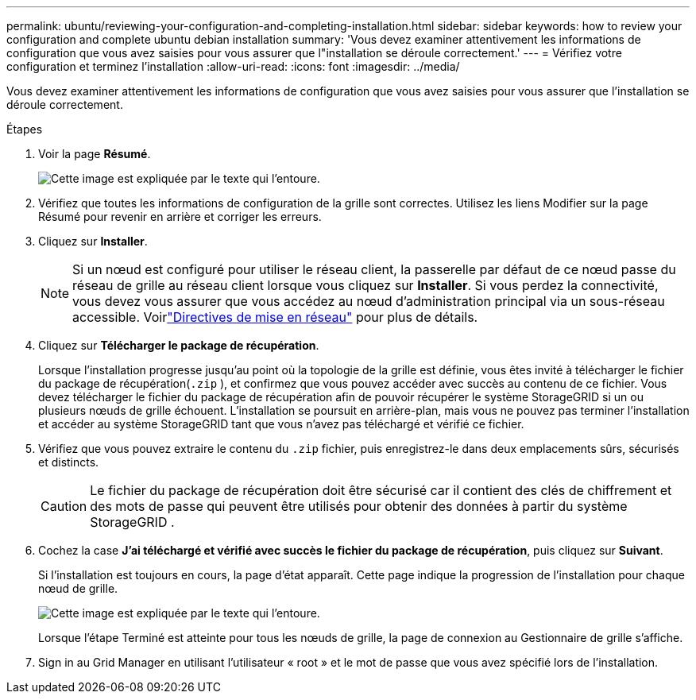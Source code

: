 ---
permalink: ubuntu/reviewing-your-configuration-and-completing-installation.html 
sidebar: sidebar 
keywords: how to review your configuration and complete ubuntu debian installation 
summary: 'Vous devez examiner attentivement les informations de configuration que vous avez saisies pour vous assurer que l"installation se déroule correctement.' 
---
= Vérifiez votre configuration et terminez l'installation
:allow-uri-read: 
:icons: font
:imagesdir: ../media/


[role="lead"]
Vous devez examiner attentivement les informations de configuration que vous avez saisies pour vous assurer que l'installation se déroule correctement.

.Étapes
. Voir la page *Résumé*.
+
image::../media/11_gmi_installer_summary_page.gif[Cette image est expliquée par le texte qui l'entoure.]

. Vérifiez que toutes les informations de configuration de la grille sont correctes.  Utilisez les liens Modifier sur la page Résumé pour revenir en arrière et corriger les erreurs.
. Cliquez sur *Installer*.
+

NOTE: Si un nœud est configuré pour utiliser le réseau client, la passerelle par défaut de ce nœud passe du réseau de grille au réseau client lorsque vous cliquez sur *Installer*.  Si vous perdez la connectivité, vous devez vous assurer que vous accédez au nœud d’administration principal via un sous-réseau accessible. Voirlink:../network/index.html["Directives de mise en réseau"] pour plus de détails.

. Cliquez sur *Télécharger le package de récupération*.
+
Lorsque l'installation progresse jusqu'au point où la topologie de la grille est définie, vous êtes invité à télécharger le fichier du package de récupération(`.zip` ), et confirmez que vous pouvez accéder avec succès au contenu de ce fichier.  Vous devez télécharger le fichier du package de récupération afin de pouvoir récupérer le système StorageGRID si un ou plusieurs nœuds de grille échouent.  L'installation se poursuit en arrière-plan, mais vous ne pouvez pas terminer l'installation et accéder au système StorageGRID tant que vous n'avez pas téléchargé et vérifié ce fichier.

. Vérifiez que vous pouvez extraire le contenu du `.zip` fichier, puis enregistrez-le dans deux emplacements sûrs, sécurisés et distincts.
+

CAUTION: Le fichier du package de récupération doit être sécurisé car il contient des clés de chiffrement et des mots de passe qui peuvent être utilisés pour obtenir des données à partir du système StorageGRID .

. Cochez la case *J'ai téléchargé et vérifié avec succès le fichier du package de récupération*, puis cliquez sur *Suivant*.
+
Si l'installation est toujours en cours, la page d'état apparaît.  Cette page indique la progression de l'installation pour chaque nœud de grille.

+
image::../media/12_gmi_installer_status_page.gif[Cette image est expliquée par le texte qui l'entoure.]

+
Lorsque l’étape Terminé est atteinte pour tous les nœuds de grille, la page de connexion au Gestionnaire de grille s’affiche.

. Sign in au Grid Manager en utilisant l'utilisateur « root » et le mot de passe que vous avez spécifié lors de l'installation.

